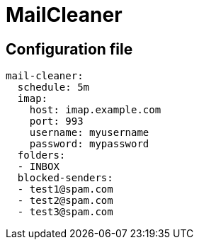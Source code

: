 = MailCleaner

== Configuration file

[source]
----
mail-cleaner:
  schedule: 5m
  imap:
    host: imap.example.com
    port: 993
    username: myusername
    password: mypassword
  folders:
  - INBOX
  blocked-senders:
  - test1@spam.com
  - test2@spam.com
  - test3@spam.com
----
